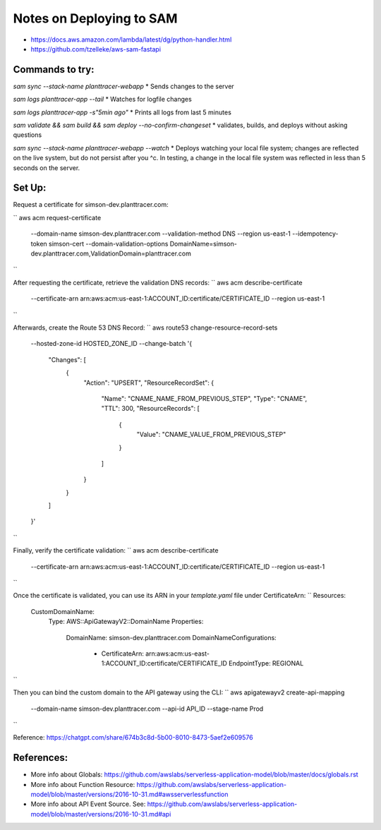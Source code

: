 Notes on Deploying to SAM
=========================

* https://docs.aws.amazon.com/lambda/latest/dg/python-handler.html
* https://github.com/tzelleke/aws-sam-fastapi


Commands to try:
----------------

`sam sync --stack-name planttracer-webapp`
* Sends changes to the server

`sam logs planttracer-app --tail`
* Watches for logfile changes

`sam logs planttracer-app -s"5min ago"`
* Prints all logs from last 5 minutes

`sam validate && sam build && sam deploy --no-confirm-changeset`
* validates, builds, and deploys without asking questions

`sam sync --stack-name planttracer-webapp --watch`
* Deploys watching your local file system; changes are reflected on the live system, but do not persist after you ^c. In testing, a change in the local file system was reflected in less than 5 seconds on the server.


Set Up:
------

Request a certificate for simson-dev.planttracer.com:

``
aws acm request-certificate \
  --domain-name simson-dev.planttracer.com \
  --validation-method DNS \
  --region us-east-1 \
  --idempotency-token simson-cert \
  --domain-validation-options DomainName=simson-dev.planttracer.com,ValidationDomain=planttracer.com
``

After requesting the certificate, retrieve the validation DNS records:
``
aws acm describe-certificate \
  --certificate-arn arn:aws:acm:us-east-1:ACCOUNT_ID:certificate/CERTIFICATE_ID \
  --region us-east-1
``

Afterwards, create the Route 53 DNS Record:
``
aws route53 change-resource-record-sets \
  --hosted-zone-id HOSTED_ZONE_ID \
  --change-batch '{
    "Changes": [
      {
        "Action": "UPSERT",
        "ResourceRecordSet": {
          "Name": "CNAME_NAME_FROM_PREVIOUS_STEP",
          "Type": "CNAME",
          "TTL": 300,
          "ResourceRecords": [
            {
              "Value": "CNAME_VALUE_FROM_PREVIOUS_STEP"
            }
          ]
        }
      }
    ]
  }'
``

Finally, verify the certificate validation:
``
aws acm describe-certificate \
  --certificate-arn arn:aws:acm:us-east-1:ACCOUNT_ID:certificate/CERTIFICATE_ID \
  --region us-east-1
``


Once the certificate is validated, you  can use its ARN in your `template.yaml` file under CertificateArn:
``
Resources:
  CustomDomainName:
    Type: AWS::ApiGatewayV2::DomainName
    Properties:
      DomainName: simson-dev.planttracer.com
      DomainNameConfigurations:
        - CertificateArn: arn:aws:acm:us-east-1:ACCOUNT_ID:certificate/CERTIFICATE_ID
          EndpointType: REGIONAL
``

Then you can bind the custom domain to the API gateway using the CLI:
``
aws apigatewayv2 create-api-mapping \
  --domain-name simson-dev.planttracer.com \
  --api-id API_ID \
  --stage-name Prod
``

Reference: https://chatgpt.com/share/674b3c8d-5b00-8010-8473-5aef2e609576

References:
-----------
* More info about Globals:
  https://github.com/awslabs/serverless-application-model/blob/master/docs/globals.rst

* More info about Function Resource:
  https://github.com/awslabs/serverless-application-model/blob/master/versions/2016-10-31.md#awsserverlessfunction

* More info about API Event Source. See:
  https://github.com/awslabs/serverless-application-model/blob/master/versions/2016-10-31.md#api

